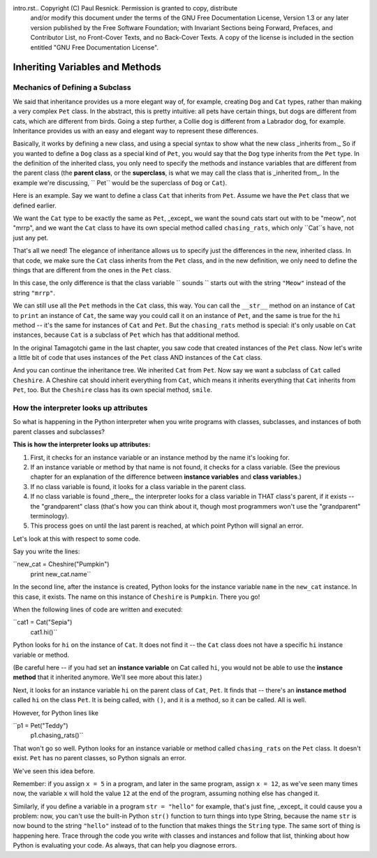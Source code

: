 intro.rst..  Copyright (C)  Paul Resnick.  Permission is granted to copy, distribute
    and/or modify this document under the terms of the GNU Free Documentation
    License, Version 1.3 or any later version published by the Free Software
    Foundation; with Invariant Sections being Forward, Prefaces, and
    Contributor List, no Front-Cover Texts, and no Back-Cover Texts.  A copy of
    the license is included in the section entitled "GNU Free Documentation
    License".


Inheriting Variables and Methods
================================

.. index:: Mechanics of defining a subclass

Mechanics of Defining a Subclass
--------------------------------

We said that inheritance provides us a more elegant way of, for example, creating  ``Dog`` and ``Cat`` types, rather than making a very complex ``Pet`` class. In the abstract, this is pretty intuitive: all pets have certain things, but dogs are different from cats, which are different from birds. Going a step further, a Collie dog is different from a Labrador dog, for example. Inheritance provides us with an easy and elegant way to represent these differences.

Basically, it works by defining a new class, and using a special syntax to show what the new class _inherits from._ So if you wanted to define a ``Dog`` class as a special kind of ``Pet``, you would say that the ``Dog`` type inherits from the ``Pet`` type. In the definition of the inherited class, you only need to specify the methods and instance variables that are different from the parent class (the **parent class**, or the **superclass**,  is what we may call the class that is _inherited from_. In the example we're discussing, `` Pet`` would be the superclass of ``Dog`` or ``Cat``).

Here is an example. Say we want to define a class ``Cat`` that inherits from ``Pet``. Assume we have the ``Pet`` class that we defined earlier.

We want the ``Cat`` type to be exactly the same as ``Pet``, _except_ we want the sound cats start out with to be "meow", not "mrrp", and we want the ``Cat`` class to have its own special method called ``chasing_rats``, which only ``Cat``s have, not just any pet.

.. activecode:: inheritance_cat_example
    :nocanvas:
    :include: tamagotchi_1

    class Cat(Pet): # the class name that the new class inherits from goes in the parentheses, like so.
        sounds = ['Meow!']

        def chasing_rats(self):
            return "What are you doing, Pinky? Taking over the world?!"

That's all we need! The elegance of inheritance allows us to specify just the differences in the new, inherited class. In that code, we make sure the ``Cat`` class inherits from the ``Pet`` class, and in the new definition, we only need to define the things that are different from the ones in the ``Pet`` class.

In this case, the only difference is that the class variable `` sounds `` starts out with the string ``"Meow"`` instead of the string ``"mrrp"``. 

We can still use all the ``Pet`` methods in the ``Cat`` class, this way. You can call the ``__str__`` method on an instance of ``Cat`` to ``print`` an instance of ``Cat``, the same way you could call it on an instance of ``Pet``, and the same is true for the ``hi`` method -- it's the same for instances of ``Cat`` and ``Pet``. But the ``chasing_rats`` method is special: it's only usable on ``Cat`` instances, because ``Cat`` is a subclass of ``Pet`` which has that additional method.

In the original Tamagotchi game in the last chapter, you saw code that created instances of the ``Pet`` class. Now let's write a little bit of code that uses instances of the ``Pet`` class AND instances of the ``Cat`` class.

.. activecode:: tamagotchi_2
    :nocanvas:
    :include: inheritance_cat_example

    p1 = Pet("Fido")
    print p1 # we've seen this stuff before!

    p1.feed()
    p1.hi()
    print p1

    cat1 = Cat("Fluffy")
    print cat1 # this uses the same __str__ method as the Pets do

    cat1.feed() # Totally fine, because the cat class inherits from the Pet class!
    cat1.hi()
    print cat1

    print cat1.chasing_rats() 

    #print p1.chasing_rats() # This line will give us an error. The Pet class doesn't have this method!

And you can continue the inheritance tree. We inherited ``Cat`` from ``Pet``. Now say we want a subclass of ``Cat`` called ``Cheshire``. A Cheshire cat should inherit everything from ``Cat``, which means it inherits everything that ``Cat`` inherits from ``Pet``, too. But the ``Cheshire`` class has its own special method, ``smile``.

.. activecode:: inheritance_cheshire_example
    :nocanvas:
    :include: inheritance_cat_example

    class Cheshire(Cat): # this inherits from Cat, which inherits from Pet

        def smile(self): # this method is specific to instances of Bobcat
            print ":D :D :D"

    # Let's try it with instances.
    cat1 = Cat("Fluffy")
    cat1.feed() # Totally fine, because the cat class inherits from the Pet class!
    cat1.hi()
    print cat1

    print cat1.chasing_rats() 

    new_cat = Cheshire("Pumpkin") # create a Cheshire cat instance with name "Pumpkin"
    new_cat.hi() # same as Pet and Cat!
    new_cat.chasing_rats() # OK, because Cheshire inherits from Cat
    new_cat.smile() # Only for Cheshire instances (and any classes that you make inherit from Cheshire)

    # cat1.smile() # This line would give you an error, because the Cat class does not have this method!

    # None of the subclass methods can be used on the parent class, though.
    p1 = Pet("Teddy")
    p1.hi() # same as all the others
    #p1.chasing_rats() # This will give you an error -- this method doesn't exist on instances of the Pet class.
    #p1.smile() # This will give you an error, too. This method does not exist on instances of the Pet class.


.. index:: How the interpreter looks up attributes

How the interpreter looks up attributes
---------------------------------------

So what is happening in the Python interpreter when you write programs with classes, subclasses, and instances of both parent classes and subclasses?

**This is how the interpreter looks up attributes:**

1. First, it checks for an instance variable or an instance method by the name it's looking for.
2. If an instance variable or method by that name is not found, it checks for a class variable. (See the previous chapter for an explanation of the difference between **instance variables** and **class variables**.)
3. If no class variable is found, it looks for a class variable in the parent class.
4. If no class variable is found _there_, the interpreter looks for a class variable in THAT class's parent, if it exists -- the "grandparent" class (that's how you can think about it, though most programmers won't use the "grandparent" terminology).
5. This process goes on until the last parent is reached, at which point Python will signal an error.

Let's look at this with respect to some code.

Say you write the lines: 

``new_cat = Cheshire("Pumpkin")
  print new_cat.name``

In the second line, after the instance is created, Python looks for the instance variable ``name`` in the ``new_cat`` instance.  In this case, it exists. The name on this instance of ``Cheshire`` is ``Pumpkin``. There you go!

When the following lines of code are written and executed:

``cat1 = Cat("Sepia")
  cat1.hi()``

Python looks for ``hi`` on the instance of ``Cat``. It does not find it -- the ``Cat`` class does not have a specific ``hi`` instance variable or method. 

(Be careful here -- if you had set an **instance variable** on Cat called ``hi``, you would not be able to use the **instance method** that it inherited anymore. We'll see more about this later.)

Next, it looks for an instance variable ``hi`` on the parent class of ``Cat``, ``Pet``. It finds that -- there's an **instance method** called ``hi`` on the class ``Pet``. It is being called, with ``()``, and it is a method, so it can be called. All is well.

However, for Python lines like

``p1 = Pet("Teddy")
  p1.chasing_rats()``

That won't go so well. Python looks for an instance variable or method called ``chasing_rats`` on the ``Pet`` class. It doesn't exist. ``Pet`` has no parent classes, so Python signals an error.


We've seen this idea before. 

Remember: if you assign ``x = 5`` in a program, and later in the same program, assign ``x = 12``, as we've seen many times now, the variable ``x`` will hold the value ``12`` at the end of the program, assuming nothing else has changed it.

Similarly, if you define a variable in a program ``str = "hello"`` for example, that's just fine, _except_ it could cause you a problem: now, you can't use the built-in Python ``str()`` function to turn things into type String, because the name ``str`` is now bound to the string ``"hello"`` instead of to the function that makes things the ``String`` type. The same sort of thing is happening here. Trace through the code you write with classes and instances and follow that list, thinking about how Python is evaluating your code. As always, that can help you diagnose errors.

